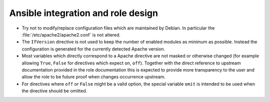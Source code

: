 Ansible integration and role design
===================================

* Try not to modify/replace configuration files which are maintained by Debian.
  In particular the :file:`/etc/apache2/apache2.conf` is not altered.
* The ``IfVersion`` directive is not used to keep the number of enabled modules
  as minimum as possible. Instead the configuration is generated for the
  currently detected Apache version.
* Most variables which directly correspond to a Apache directive are not masked
  or otherwise changed (for example allowing ``True``, ``False`` for directives
  which expect ``on``, ``off``).
  Together with the direct reference to upstream documentation provided in the
  role documentation this is expected to provide more transparency to the user
  and allow the role to be future proof when changes occurrence upstream.
* For directives where ``off`` or ``False`` might be a valid option, the
  special variable ``omit`` is intended to be used when the directive should be
  omitted.
